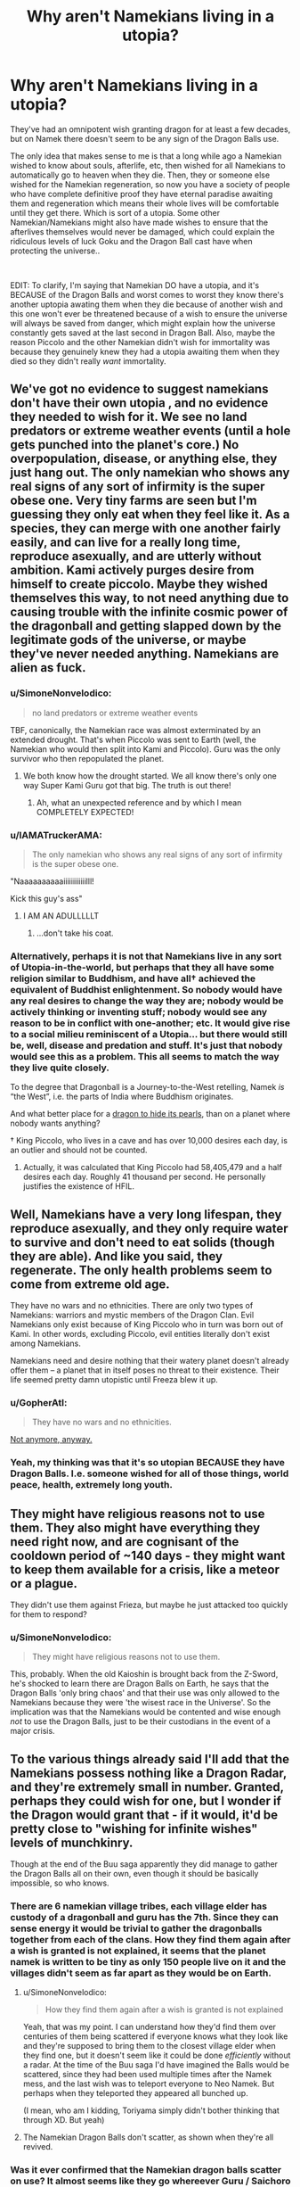 #+TITLE: Why aren't Namekians living in a utopia?

* Why aren't Namekians living in a utopia?
:PROPERTIES:
:Author: Johnkabs
:Score: 42
:DateUnix: 1560109118.0
:DateShort: 2019-Jun-10
:FlairText: DC
:END:
They've had an omnipotent wish granting dragon for at least a few decades, but on Namek there doesn't seem to be any sign of the Dragon Balls use.

The only idea that makes sense to me is that a long while ago a Namekian wished to know about souls, afterlife, etc, then wished for all Namekians to automatically go to heaven when they die. Then, they or someone else wished for the Namekian regeneration, so now you have a society of people who have complete definitive proof they have eternal paradise awaiting them and regeneration which means their whole lives will be comfortable until they get there. Which is sort of a utopia. Some other Namekian/Namekians might also have made wishes to ensure that the afterlives themselves would never be damaged, which could explain the ridiculous levels of luck Goku and the Dragon Ball cast have when protecting the universe..

​

EDIT: To clarify, I'm saying that Namekian DO have a utopia, and it's BECAUSE of the Dragon Balls and worst comes to worst they know there's another uptopia awating them when they die because of another wish and this one won't ever be threatened because of a wish to ensure the universe will always be saved from danger, which might explain how the universe constantly gets saved at the last second in Dragon Ball. Also, maybe the reason Piccolo and the other Namekian didn't wish for immortality was because they genuinely knew they had a utopia awaiting them when they died so they didn't really /want/ immortality.


** We've got no evidence to suggest namekians don't have their own utopia , and no evidence they needed to wish for it. We see no land predators or extreme weather events (until a hole gets punched into the planet's core.) No overpopulation, disease, or anything else, they just hang out. The only namekian who shows any real signs of any sort of infirmity is the super obese one. Very tiny farms are seen but I'm guessing they only eat when they feel like it. As a species, they can merge with one another fairly easily, and can live for a really long time, reproduce asexually, and are utterly without ambition. Kami actively purges desire from himself to create piccolo. Maybe they wished themselves this way, to not need anything due to causing trouble with the infinite cosmic power of the dragonball and getting slapped down by the legitimate gods of the universe, or maybe they've never needed anything. Namekians are alien as fuck.
:PROPERTIES:
:Author: Ka_min_sod
:Score: 47
:DateUnix: 1560110741.0
:DateShort: 2019-Jun-10
:END:

*** u/SimoneNonvelodico:
#+begin_quote
  no land predators or extreme weather events
#+end_quote

TBF, canonically, the Namekian race was almost exterminated by an extended drought. That's when Piccolo was sent to Earth (well, the Namekian who would then split into Kami and Piccolo). Guru was the only survivor who then repopulated the planet.
:PROPERTIES:
:Author: SimoneNonvelodico
:Score: 20
:DateUnix: 1560119156.0
:DateShort: 2019-Jun-10
:END:

**** We both know how the drought started. We all know there's only one way Super Kami Guru got that big. The truth is out there!
:PROPERTIES:
:Author: GriffinJ
:Score: 36
:DateUnix: 1560123067.0
:DateShort: 2019-Jun-10
:END:

***** Ah, what an unexpected reference and by which I mean COMPLETELY EXPECTED!
:PROPERTIES:
:Author: ArmaniacReborn
:Score: 13
:DateUnix: 1560136927.0
:DateShort: 2019-Jun-10
:END:


*** u/IAMATruckerAMA:
#+begin_quote
  The only namekian who shows any real signs of any sort of infirmity is the super obese one.
#+end_quote

"Naaaaaaaaaaiiiiiiiiiiiilll!

Kick this guy's ass"
:PROPERTIES:
:Author: IAMATruckerAMA
:Score: 17
:DateUnix: 1560123628.0
:DateShort: 2019-Jun-10
:END:

**** I AM AN ADULLLLLT
:PROPERTIES:
:Author: Ka_min_sod
:Score: 9
:DateUnix: 1560123740.0
:DateShort: 2019-Jun-10
:END:

***** ...don't take his coat.
:PROPERTIES:
:Author: JesradSeraph
:Score: 6
:DateUnix: 1560125454.0
:DateShort: 2019-Jun-10
:END:


*** Alternatively, perhaps it is not that Namekians live in any sort of Utopia-in-the-world, but perhaps that they all have some religion similar to Buddhism, and have all† achieved the equivalent of Buddhist enlightenment. So nobody would have any real desires to change the way they are; nobody would be actively thinking or inventing stuff; nobody would see any reason to be in conflict with one-another; etc. It would give rise to a social milieu reminiscent of a Utopia... but there would still be, well, disease and predation and stuff. It's just that nobody would see this as a problem. This all seems to match the way they live quite closely.

To the degree that Dragonball is a Journey-to-the-West retelling, Namek /is/ “the West”, i.e. the parts of India where Buddhism originates.

And what better place for a [[https://www.uexpress.com/tell-me-a-story/2001/1/28/the-dragons-pearl-an-ancient-chinese][dragon to hide its pearls]], than on a planet where nobody wants anything?

† King Piccolo, who lives in a cave and has over 10,000 desires each day, is an outlier and should not be counted.
:PROPERTIES:
:Author: derefr
:Score: 8
:DateUnix: 1560180391.0
:DateShort: 2019-Jun-10
:END:

**** Actually, it was calculated that King Piccolo had 58,405,479 and a half desires each day. Roughly 41 thousand per second. He personally justifies the existence of HFIL.
:PROPERTIES:
:Author: Doxkid
:Score: 4
:DateUnix: 1560184901.0
:DateShort: 2019-Jun-10
:END:


** Well, Namekians have a very long lifespan, they reproduce asexually, and they only require water to survive and don't need to eat solids (though they are able). And like you said, they regenerate. The only health problems seem to come from extreme old age.

They have no wars and no ethnicities. There are only two types of Namekians: warriors and mystic members of the Dragon Clan. Evil Namekians only exist because of King Piccolo who in turn was born out of Kami. In other words, excluding Piccolo, evil entities literally don't exist among Namekians.

Namekians need and desire nothing that their watery planet doesn't already offer them -- a planet that in itself poses no threat to their existence. Their life seemed pretty damn utopistic until Freeza blew it up.
:PROPERTIES:
:Author: Omsus
:Score: 24
:DateUnix: 1560113192.0
:DateShort: 2019-Jun-10
:END:

*** u/GopherAtl:
#+begin_quote
  They have no wars and no ethnicities.
#+end_quote

[[https://youtu.be/wqMl6k17DBM?t=37][Not anymore, anyway.]]
:PROPERTIES:
:Author: GopherAtl
:Score: 14
:DateUnix: 1560121292.0
:DateShort: 2019-Jun-10
:END:


*** Yeah, my thinking was that it's so utopian BECAUSE they have Dragon Balls. I.e. someone wished for all of those things, world peace, health, extremely long youth.
:PROPERTIES:
:Author: Johnkabs
:Score: 2
:DateUnix: 1560536171.0
:DateShort: 2019-Jun-14
:END:


** They might have religious reasons not to use them. They also might have everything they need right now, and are cognisant of the cooldown period of ~140 days - they might want to keep them available for a crisis, like a meteor or a plague.

They didn't use them against Frieza, but maybe he just attacked too quickly for them to respond?
:PROPERTIES:
:Author: Flashbunny
:Score: 18
:DateUnix: 1560113306.0
:DateShort: 2019-Jun-10
:END:

*** u/SimoneNonvelodico:
#+begin_quote
  They might have religious reasons not to use them.
#+end_quote

This, probably. When the old Kaioshin is brought back from the Z-Sword, he's shocked to learn there are Dragon Balls on Earth, he says that the Dragon Balls 'only bring chaos' and that their use was only allowed to the Namekians because they were 'the wisest race in the Universe'. So the implication was that the Namekians would be contented and wise enough /not/ to use the Dragon Balls, just to be their custodians in the event of a major crisis.
:PROPERTIES:
:Author: SimoneNonvelodico
:Score: 15
:DateUnix: 1560119263.0
:DateShort: 2019-Jun-10
:END:


** To the various things already said I'll add that the Namekians possess nothing like a Dragon Radar, and they're extremely small in number. Granted, perhaps they could wish for one, but I wonder if the Dragon would grant that - if it would, it'd be pretty close to "wishing for infinite wishes" levels of munchkinry.

Though at the end of the Buu saga apparently they did manage to gather the Dragon Balls all on their own, even though it should be basically impossible, so who knows.
:PROPERTIES:
:Author: SimoneNonvelodico
:Score: 3
:DateUnix: 1560119427.0
:DateShort: 2019-Jun-10
:END:

*** There are 6 namekian village tribes, each village elder has custody of a dragonball and guru has the 7th. Since they can sense energy it would be trivial to gather the dragonballs together from each of the clans. How they find them again after a wish is granted is not explained, it seems that the planet namek is written to be tiny as only 150 people live on it and the villages didn't seem as far apart as they would be on Earth.
:PROPERTIES:
:Author: themaniac2
:Score: 4
:DateUnix: 1560142199.0
:DateShort: 2019-Jun-10
:END:

**** u/SimoneNonvelodico:
#+begin_quote
  How they find them again after a wish is granted is not explained
#+end_quote

Yeah, that was my point. I can understand how they'd find them over centuries of them being scattered if everyone knows what they look like and they're supposed to bring them to the closest village elder when they find one, but it doesn't seem like it could be done /efficiently/ without a radar. At the time of the Buu saga I'd have imagined the Balls would be scattered, since they had been used multiple times after the Namek mess, and the last wish was to teleport everyone to Neo Namek. But perhaps when they teleported they appeared all bunched up.

(I mean, who am I kidding, Toriyama simply didn't bother thinking that through XD. But yeah)
:PROPERTIES:
:Author: SimoneNonvelodico
:Score: 3
:DateUnix: 1560185341.0
:DateShort: 2019-Jun-10
:END:


**** The Namekian Dragon Balls don't scatter, as shown when they're all revived.
:PROPERTIES:
:Author: Johnkabs
:Score: 1
:DateUnix: 1560537092.0
:DateShort: 2019-Jun-14
:END:


*** Was it ever confirmed that the Namekian dragon balls scatter on use? It almost seems like they go whereever Guru / Saichoro / the Grand Elder / the Namekian Kami wants them to go.
:PROPERTIES:
:Author: cae_jones
:Score: 2
:DateUnix: 1560290431.0
:DateShort: 2019-Jun-12
:END:

**** Hm, good question. Now that you mention it I'm not sure it was ever shown on screen.

EDIT: here: [[https://dragonball.fandom.com/wiki/Dragon_Ball_(object)]] it says they don't scatter. But then mentions nothing about the source, and the main Namekian Dragon Ball article says that they're simply "never shown" to scatter in the series (but they're shown to do so in the video games, though of course that's of arguable canonicity).
:PROPERTIES:
:Author: SimoneNonvelodico
:Score: 3
:DateUnix: 1560326486.0
:DateShort: 2019-Jun-12
:END:
